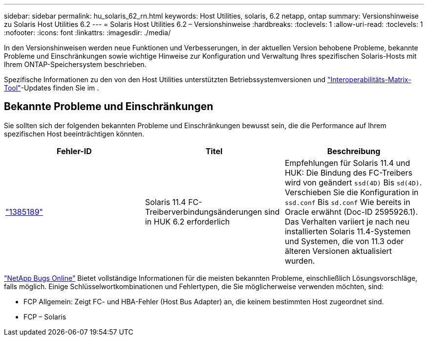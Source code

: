 ---
sidebar: sidebar 
permalink: hu_solaris_62_rn.html 
keywords: Host Utilities, solaris, 6.2 netapp, ontap 
summary: Versionshinweise zu Solaris Host Utilities 6.2 
---
= Solaris Host Utilities 6.2 – Versionshinweise
:hardbreaks:
:toclevels: 1
:allow-uri-read: 
:toclevels: 1
:nofooter: 
:icons: font
:linkattrs: 
:imagesdir: ./media/


[role="lead"]
In den Versionshinweisen werden neue Funktionen und Verbesserungen, in der aktuellen Version behobene Probleme, bekannte Probleme und Einschränkungen sowie wichtige Hinweise zur Konfiguration und Verwaltung Ihres spezifischen Solaris-Hosts mit Ihrem ONTAP-Speichersystem beschrieben.

Spezifische Informationen zu den von den Host Utilities unterstützten Betriebssystemversionen und link:https://imt.netapp.com/matrix/#welcome["Interoperabilitäts-Matrix-Tool"^]-Updates finden Sie im .



== Bekannte Probleme und Einschränkungen

Sie sollten sich der folgenden bekannten Probleme und Einschränkungen bewusst sein, die die Performance auf Ihrem spezifischen Host beeinträchtigen könnten.

[cols="3"]
|===
| Fehler-ID | Titel | Beschreibung 


| link:https://mysupport.netapp.com/site/bugs-online/product/HOSTUTILITIES/BURT/1385189["1385189"^] | Solaris 11.4 FC-Treiberverbindungsänderungen sind in HUK 6.2 erforderlich | Empfehlungen für Solaris 11.4 und HUK:
Die Bindung des FC-Treibers wird von geändert `ssd(4D)` Bis `sd(4D)`. Verschieben Sie die Konfiguration in `ssd.conf` Bis `sd.conf` Wie bereits in Oracle erwähnt (Doc-ID 2595926.1). Das Verhalten variiert je nach neu installierten Solaris 11.4-Systemen und Systemen, die von 11.3 oder älteren Versionen aktualisiert wurden. 
|===
link:https://mysupport.netapp.com/site/["NetApp Bugs Online"^] Bietet vollständige Informationen für die meisten bekannten Probleme, einschließlich Lösungsvorschläge, falls möglich. Einige Schlüsselwortkombinationen und Fehlertypen, die Sie möglicherweise verwenden möchten, sind:

* FCP Allgemein: Zeigt FC- und HBA-Fehler (Host Bus Adapter) an, die keinem bestimmten Host zugeordnet sind.
* FCP – Solaris


